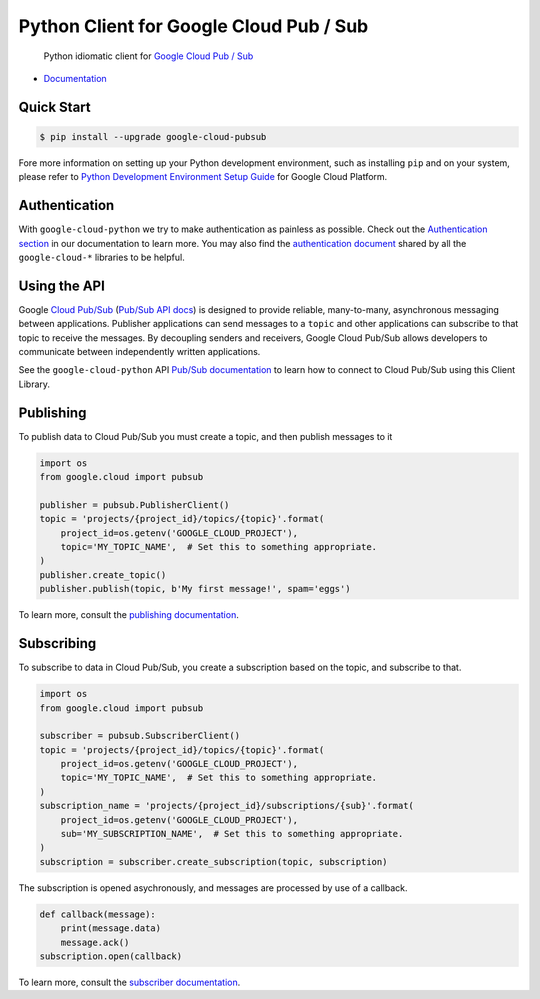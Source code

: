 Python Client for Google Cloud Pub / Sub
========================================

    Python idiomatic client for `Google Cloud Pub / Sub`_

.. _Google Cloud Pub / Sub: https://cloud.google.com/pubsub/docs

|pypi| |versions|

-  `Documentation`_

.. _Documentation: https://googlecloudplatform.github.io/google-cloud-python/latest/pubsub/usage.html

Quick Start
-----------

.. code-block:: console

    $ pip install --upgrade google-cloud-pubsub

Fore more information on setting up your Python development environment, such as installing ``pip`` and on your system, please refer to `Python Development Environment Setup Guide`_ for Google Cloud Platform.

.. _Python Development Environment Setup Guide: https://cloud.google.com/python/setup

Authentication
--------------

With ``google-cloud-python`` we try to make authentication as painless as
possible. Check out the `Authentication section`_ in our documentation to
learn more. You may also find the `authentication document`_ shared by all
the ``google-cloud-*`` libraries to be helpful.

.. _Authentication section: https://google-cloud-python.readthedocs.io/en/latest/core/auth.html
.. _authentication document: https://github.com/GoogleCloudPlatform/google-cloud-common/tree/master/authentication

Using the API
-------------

Google `Cloud Pub/Sub`_ (`Pub/Sub API docs`_) is designed to provide reliable,
many-to-many, asynchronous messaging between applications. Publisher
applications can send messages to a ``topic`` and other applications can
subscribe to that topic to receive the messages. By decoupling senders and
receivers, Google Cloud Pub/Sub allows developers to communicate between
independently written applications.

.. _Cloud Pub/Sub: https://cloud.google.com/pubsub/docs
.. _Pub/Sub API docs: https://cloud.google.com/pubsub/docs/reference/rest/

See the ``google-cloud-python`` API `Pub/Sub documentation`_ to learn how to connect
to Cloud Pub/Sub using this Client Library.

.. _Pub/Sub documentation: http://google-cloud-python.readthedocs.io/en/latest/pubsub/index.html


Publishing
----------

To publish data to Cloud Pub/Sub you must create a topic, and then publish
messages to it

.. code-block:: python

    import os
    from google.cloud import pubsub

    publisher = pubsub.PublisherClient()
    topic = 'projects/{project_id}/topics/{topic}'.format(
        project_id=os.getenv('GOOGLE_CLOUD_PROJECT'),
        topic='MY_TOPIC_NAME',  # Set this to something appropriate.
    )
    publisher.create_topic()
    publisher.publish(topic, b'My first message!', spam='eggs')

To learn more, consult the `publishing documentation`_.

.. _publishing documentation: http://google-cloud-python.readthedocs.io/en/latest/pubsub/publisher/index.html


Subscribing
-----------

To subscribe to data in Cloud Pub/Sub, you create a subscription based on
the topic, and subscribe to that.

.. code-block:: python

    import os
    from google.cloud import pubsub

    subscriber = pubsub.SubscriberClient()
    topic = 'projects/{project_id}/topics/{topic}'.format(
        project_id=os.getenv('GOOGLE_CLOUD_PROJECT'),
        topic='MY_TOPIC_NAME',  # Set this to something appropriate.
    )
    subscription_name = 'projects/{project_id}/subscriptions/{sub}'.format(
        project_id=os.getenv('GOOGLE_CLOUD_PROJECT'),
        sub='MY_SUBSCRIPTION_NAME',  # Set this to something appropriate.
    )
    subscription = subscriber.create_subscription(topic, subscription)

The subscription is opened asychronously, and messages are processed by
use of a callback.

.. code-block:: python

    def callback(message):
        print(message.data)
        message.ack()
    subscription.open(callback)

To learn more, consult the `subscriber documentation`_.

.. _subscriber documentation: http://google-cloud-python.readthedocs.io/en/latest/pubsub/subscriber/index.html


.. |pypi| image:: https://img.shields.io/pypi/v/google-cloud-pubsub.svg
   :target: https://pypi.org/project/google-cloud-pubsub/
.. |versions| image:: https://img.shields.io/pypi/pyversions/google-cloud-pubsub.svg
   :target: https://pypi.org/project/google-cloud-pubsub/


